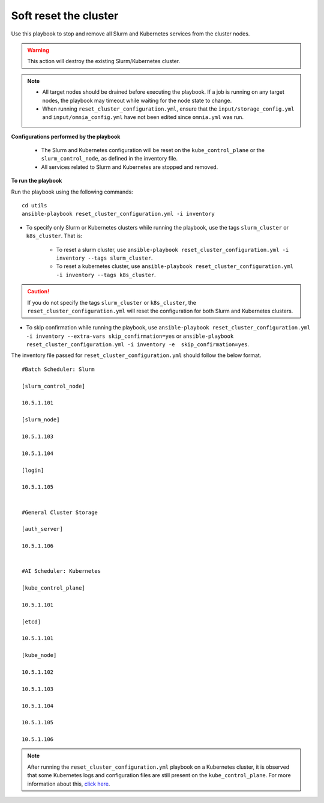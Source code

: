 Soft reset the cluster
=======================

Use this playbook to stop and remove all Slurm and Kubernetes services from the cluster nodes.

.. warning:: This action will destroy the existing Slurm/Kubernetes cluster.

.. note::
    * All target nodes should be drained before executing the playbook. If a job is running on any target nodes, the playbook may timeout while waiting for the node state to change.
    * When running ``reset_cluster_configuration.yml``, ensure that the ``input/storage_config.yml`` and ``input/omnia_config.yml`` have not been edited since ``omnia.yml`` was run.

**Configurations performed by the playbook**

    * The Slurm and Kubernetes configuration will be reset on the ``kube_control_plane`` or the ``slurm_control_node``, as defined in the inventory file.
    * All services related to Slurm and Kubernetes are stopped and removed.

**To run the playbook**

Run the playbook using the following commands: ::

        cd utils
        ansible-playbook reset_cluster_configuration.yml -i inventory

* To specify only Slurm or Kubernetes clusters while running the playbook, use the tags ``slurm_cluster`` or ``k8s_cluster``. That is:

    * To reset a slurm cluster, use ``ansible-playbook reset_cluster_configuration.yml -i inventory --tags slurm_cluster``.
    * To reset a kubernetes cluster, use ``ansible-playbook reset_cluster_configuration.yml -i inventory --tags k8s_cluster``.

.. caution:: If you do not specify the tags ``slurm_cluster`` or ``k8s_cluster``, the ``reset_cluster_configuration.yml`` will reset the configuration for both Slurm and Kubernetes clusters.

* To skip confirmation while running the playbook, use ``ansible-playbook reset_cluster_configuration.yml -i inventory --extra-vars skip_confirmation=yes`` or ``ansible-playbook reset_cluster_configuration.yml -i inventory -e  skip_confirmation=yes``.

The inventory file passed for ``reset_cluster_configuration.yml`` should follow the below format. ::

        #Batch Scheduler: Slurm

        [slurm_control_node]

        10.5.1.101

        [slurm_node]

        10.5.1.103

        10.5.1.104

        [login]

        10.5.1.105


        #General Cluster Storage

        [auth_server]

        10.5.1.106


        #AI Scheduler: Kubernetes

        [kube_control_plane]

        10.5.1.101

        [etcd]

        10.5.1.101

        [kube_node]

        10.5.1.102

        10.5.1.103

        10.5.1.104

        10.5.1.105

        10.5.1.106

.. note:: After running the ``reset_cluster_configuration.yml`` playbook on a Kubernetes cluster, it is observed that some Kubernetes logs and configuration files are still present on the ``kube_control_plane``. For more information about this, `click here <../../Troubleshooting/KnownIssues/Common/Kubernetes.html>`_.